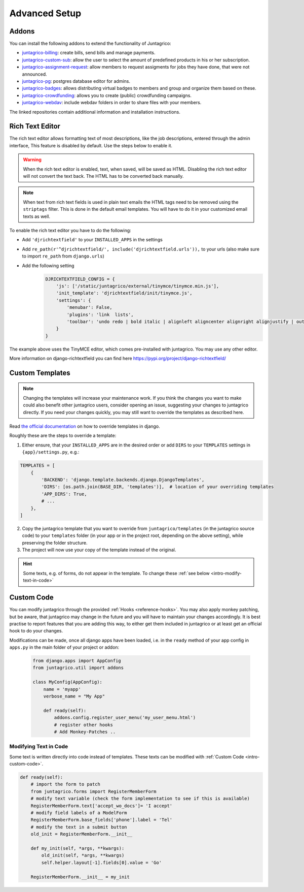 Advanced Setup
==============

Addons
------

You can install the following addons to extend the functionality of Juntagrico:

* `juntagrico-billing <https://github.com/juntagrico/juntagrico-billing>`_: create bills, send bills and manage payments.
* `juntagrico-custom-sub <https://github.com/juntagrico/juntagrico-custom-sub>`_: allow the user to select the amount of predefined products in his or her subscription.
* `juntagrico-assignment-request <https://github.com/juntagrico/juntagrico-assignment-request>`_: allow members to request assigments for jobs they have done, that were not announced.
* `juntagrico-pg <https://github.com/juntagrico/juntagrico-pg>`_: postgres database editor for admins.
* `juntagrico-badges <https://github.com/juntagrico/juntagrico-badges>`_: allows distributing virtual badges to members and group and organize them based on these.
* `juntagrico-crowdfunding <https://github.com/juntagrico/juntagrico-crowdfunding>`_: allows you to create (public) crowdfunding campaigns.
* `juntagrico-webdav <https://github.com/juntagrico/juntagrico-webdav>`_: include webdav folders in order to share files with your members.

The linked repositories contain additional information and installation instructions.


.. _intro-rich-text-editor:

Rich Text Editor
----------------

The rich text editor allows formatting text of most descriptions, like the job descriptions, entered through the admin interface,
This feature is disabled by default. Use the steps below to enable it.

.. warning::
    When the rich text editor is enabled, text, when saved, will be saved as HTML.
    Disabling the rich text editor will not convert the text back. The HTML has to be converted back manually.

.. note::
    When text from rich text fields is used in plain text emails the HTML tags need to be removed using the ``striptags`` filter.
    This is done in the default email templates. You will have to do it in your customized email texts as well.

To enable the rich text editor you have to do the following:

* Add ``'djrichtextfield'`` to your ``INSTALLED_APPS`` in the settings
* Add ``re_path(r'^djrichtextfield/', include('djrichtextfield.urls')),`` to your urls (also make sure to import ``re_path`` from ``django.urls``)
* Add the following setting
    .. code-block:: python

        DJRICHTEXTFIELD_CONFIG = {
            'js': ['/static/juntagrico/external/tinymce/tinymce.min.js'],
            'init_template': 'djrichtextfield/init/tinymce.js',
            'settings': {
                'menubar': False,
                'plugins': 'link  lists',
                'toolbar': 'undo redo | bold italic | alignleft aligncenter alignright alignjustify | outdent indent | bullist numlist | link'
            }
        }


The example above uses the TinyMCE editor, which comes pre-installed with juntagrico. You may use any other editor.

More information on django-richtextfield you can find here https://pypi.org/project/django-richtextfield/


.. _intro-custom-templates:

Custom Templates
----------------

.. Note::
    Changing the templates will increase your maintenance work.
    If you think the changes you want to make could also benefit other juntagrico users, consider opening an issue, suggesting your changes to juntagrico directly.
    If you need your changes quickly, you may still want to override the templates as described here.

Read `the official documentation <https://docs.djangoproject.com/en/4.2/howto/overriding-templates/>`_ on how to override templates in django.

Roughly these are the steps to override a template:

1. Either ensure, that your ``INSTALLED_APPS`` are in the desired order
   or add ``DIRS`` to your ``TEMPLATES`` settings in ``{app}/settings.py``, e.g.:

.. code-block:: python

    TEMPLATES = [
        {
            'BACKEND': 'django.template.backends.django.DjangoTemplates',
            'DIRS': [os.path.join(BASE_DIR, 'templates')],  # location of your overriding templates
            'APP_DIRS': True,
            # ...
        },
    ]

2. Copy the juntagrico template that you want to override from ``juntagrico/templates``
   (in the juntagrico source code) to your ``templates`` folder (in your app or in the project root, depending on the above setting),
   while preserving the folder structure.
3. The project will now use your copy of the template instead of the original.

.. Hint::
    Some texts, e.g. of forms, do not appear in the template. To change these :ref:`see below <intro-modify-text-in-code>`


.. _intro-custom-code:

Custom Code
-----------

You can modify juntagrico through the provided :ref:`Hooks <reference-hooks>`.
You may also apply monkey patching, but be aware, that juntagrico may change in the future and you will have to maintain your changes accordingly.
It is best practise to report features that you are adding this way, to either get them included in juntagrico or at least get an official hook to do your changes.

Modifications can be made, once all django apps have been loaded,
i.e. in the ``ready`` method of your app config in ``apps.py`` in the main folder of your project or addon:

  .. code-block:: python

    from django.apps import AppConfig
    from juntagrico.util import addons

    class MyConfig(AppConfig):
        name = 'myapp'
        verbose_name = "My App"

        def ready(self):
            addons.config.register_user_menu('my_user_menu.html')
            # register other hooks
            # Add Monkey-Patches ..


.. _intro-modify-text-in-code:

Modifying Text in Code
^^^^^^^^^^^^^^^^^^^^^^

Some text is written directly into code instead of templates. These texts can be modified with :ref:`Custom Code <intro-custom-code>`.

.. code-block:: python

    def ready(self):
        # import the form to patch
        from juntagrico.forms import RegisterMemberForm
        # modify text variable (check the form implementation to see if this is available)
        RegisterMemberForm.text['accept_wo_docs']= 'I accept'
        # modify field labels of a ModelForm
        RegisterMemberForm.base_fields['phone'].label = 'Tel'
        # modify the text in a submit button
        old_init = RegisterMemberForm.__init__

        def my_init(self, *args, **kwargs):
            old_init(self, *args, **kwargs)
            self.helper.layout[-1].fields[0].value = 'Go'

        RegisterMemberForm.__init__ = my_init
